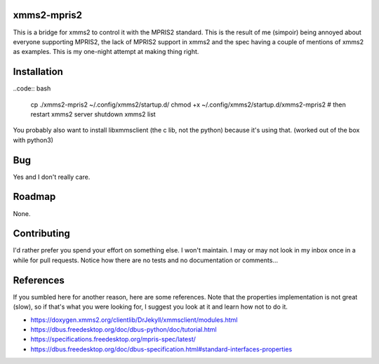 xmms2-mpris2
============

This is a bridge for xmms2 to control it with the MPRIS2 standard.
This is the result of me (simpoir) being annoyed about everyone supporting
MPRIS2, the lack of MPRIS2 support in xmms2 and the spec having a couple
of mentions of xmms2 as examples. This is my one-night attempt at making thing
right.


Installation
============


..code:: bash

  cp ./xmms2-mpris2 ~/.config/xmms2/startup.d/
  chmod +x ~/.config/xmms2/startup.d/xmms2-mpris2
  # then restart
  xmms2 server shutdown
  xmms2 list


You probably also want to install libxmmsclient (the c lib, not the python)
because it's using that. (worked out of the box with python3)


Bug
===

Yes and I don't really care.


Roadmap
=======

None.


Contributing
============

I'd rather prefer you spend your effort on something else. I won't maintain.
I may or may not look in my inbox once in a while for pull requests.
Notice how there are no tests and no documentation or comments…


References
==========

If you sumbled here for another reason, here are some references.
Note that the properties implementation is not great (slow), so if that's what
you were looking for, I suggest you look at it and learn how not to do it.

- https://doxygen.xmms2.org/clientlib/DrJekyll/xmmsclient/modules.html
- https://dbus.freedesktop.org/doc/dbus-python/doc/tutorial.html
- https://specifications.freedesktop.org/mpris-spec/latest/
- https://dbus.freedesktop.org/doc/dbus-specification.html#standard-interfaces-properties
